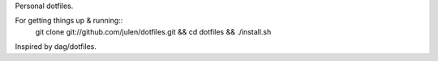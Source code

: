 Personal dotfiles.

For getting things up & running::
  git clone git://github.com/julen/dotfiles.git && cd dotfiles && ./install.sh

Inspired by dag/dotfiles.
